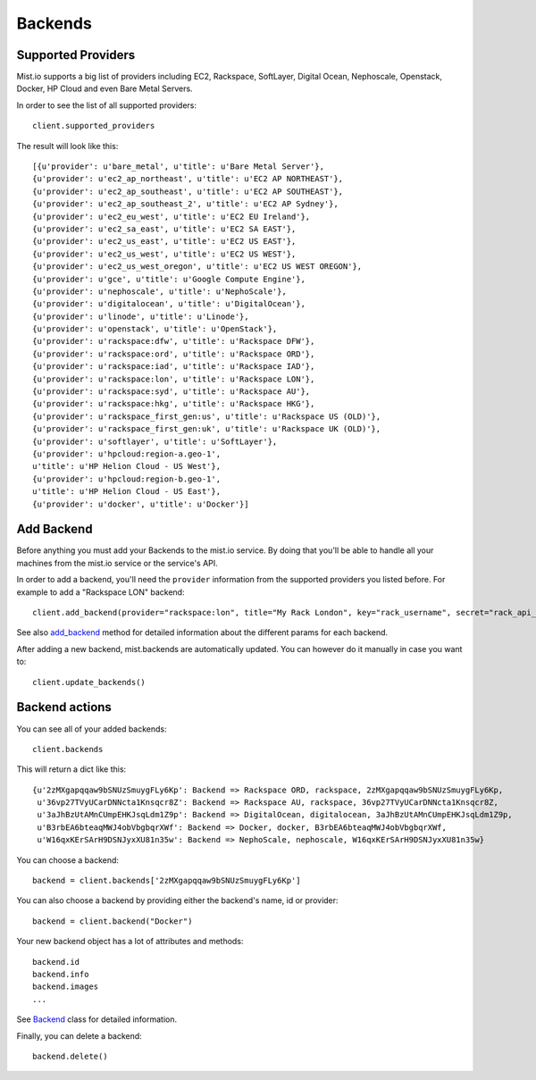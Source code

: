 Backends
********

Supported Providers
===================
Mist.io supports a big list of providers including EC2, Rackspace, SoftLayer, Digital Ocean, Nephoscale, Openstack,
Docker, HP Cloud and even Bare Metal Servers.

In order to see the list of all supported providers::

    client.supported_providers

The result will look like this::

    [{u'provider': u'bare_metal', u'title': u'Bare Metal Server'},
    {u'provider': u'ec2_ap_northeast', u'title': u'EC2 AP NORTHEAST'},
    {u'provider': u'ec2_ap_southeast', u'title': u'EC2 AP SOUTHEAST'},
    {u'provider': u'ec2_ap_southeast_2', u'title': u'EC2 AP Sydney'},
    {u'provider': u'ec2_eu_west', u'title': u'EC2 EU Ireland'},
    {u'provider': u'ec2_sa_east', u'title': u'EC2 SA EAST'},
    {u'provider': u'ec2_us_east', u'title': u'EC2 US EAST'},
    {u'provider': u'ec2_us_west', u'title': u'EC2 US WEST'},
    {u'provider': u'ec2_us_west_oregon', u'title': u'EC2 US WEST OREGON'},
    {u'provider': u'gce', u'title': u'Google Compute Engine'},
    {u'provider': u'nephoscale', u'title': u'NephoScale'},
    {u'provider': u'digitalocean', u'title': u'DigitalOcean'},
    {u'provider': u'linode', u'title': u'Linode'},
    {u'provider': u'openstack', u'title': u'OpenStack'},
    {u'provider': u'rackspace:dfw', u'title': u'Rackspace DFW'},
    {u'provider': u'rackspace:ord', u'title': u'Rackspace ORD'},
    {u'provider': u'rackspace:iad', u'title': u'Rackspace IAD'},
    {u'provider': u'rackspace:lon', u'title': u'Rackspace LON'},
    {u'provider': u'rackspace:syd', u'title': u'Rackspace AU'},
    {u'provider': u'rackspace:hkg', u'title': u'Rackspace HKG'},
    {u'provider': u'rackspace_first_gen:us', u'title': u'Rackspace US (OLD)'},
    {u'provider': u'rackspace_first_gen:uk', u'title': u'Rackspace UK (OLD)'},
    {u'provider': u'softlayer', u'title': u'SoftLayer'},
    {u'provider': u'hpcloud:region-a.geo-1',
    u'title': u'HP Helion Cloud - US West'},
    {u'provider': u'hpcloud:region-b.geo-1',
    u'title': u'HP Helion Cloud - US East'},
    {u'provider': u'docker', u'title': u'Docker'}]

Add Backend
===========
Before anything you must add your Backends to the mist.io service. By doing that you'll be able to handle all your
machines from the mist.io service or the service's API.

In order to add a backend, you'll need the ``provider`` information from the supported providers you listed before. For
example to add a "Rackspace LON" backend::

    client.add_backend(provider="rackspace:lon", title="My Rack London", key="rack_username", secret="rack_api_secret")



See also `add_backend`_ method for detailed information about the different params for each backend.

.. _add_backend: mist.client.html#mist.client.MistClient.add_backend

After adding a new backend, mist.backends are automatically updated. You  can however do it manually in case you want
to::

    client.update_backends()


Backend actions
==============
You can see all of your added backends::

    client.backends

This will return a dict like this::

    {u'2zMXgapqqaw9bSNUzSmuygFLy6Kp': Backend => Rackspace ORD, rackspace, 2zMXgapqqaw9bSNUzSmuygFLy6Kp,
     u'36vp27TVyUCarDNNcta1Knsqcr8Z': Backend => Rackspace AU, rackspace, 36vp27TVyUCarDNNcta1Knsqcr8Z,
     u'3aJhBzUtAMnCUmpEHKJsqLdm1Z9p': Backend => DigitalOcean, digitalocean, 3aJhBzUtAMnCUmpEHKJsqLdm1Z9p,
     u'B3rbEA6bteaqMWJ4obVbgbqrXWf': Backend => Docker, docker, B3rbEA6bteaqMWJ4obVbgbqrXWf,
     u'W16qxKErSArH9DSNJyxXU81n35w': Backend => NephoScale, nephoscale, W16qxKErSArH9DSNJyxXU81n35w}

You can choose a backend::

    backend = client.backends['2zMXgapqqaw9bSNUzSmuygFLy6Kp']

You can also choose a backend by providing either the backend's name, id or provider::

    backend = client.backend("Docker")


Your new backend object has a lot of attributes and methods::

    backend.id
    backend.info
    backend.images
    ...

See `Backend`_ class for detailed information.

.. _Backend: mist.client.html#mist.client.model.Backend

Finally, you can delete a backend::

    backend.delete()

